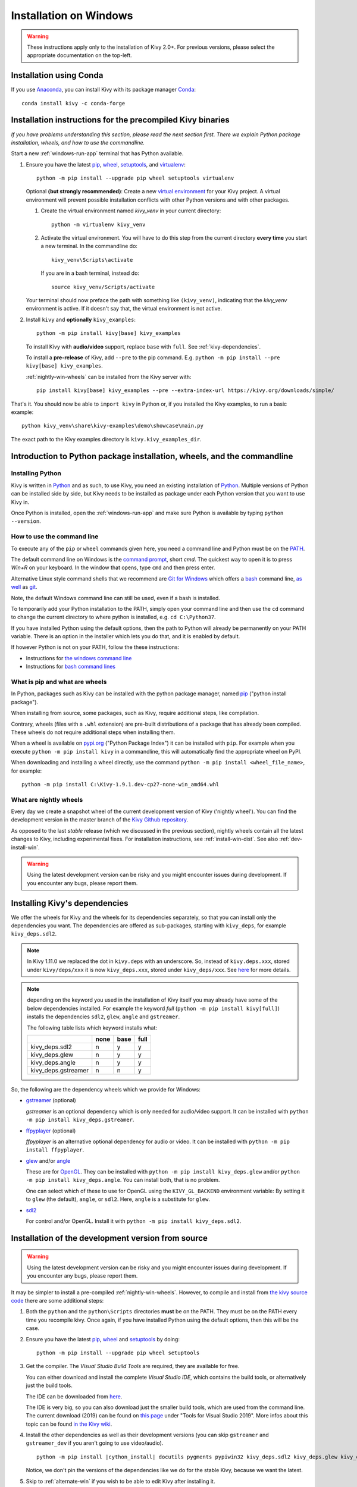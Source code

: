 .. _installation_windows:

Installation on Windows
====================

.. warning::

    These instructions apply only to the installation of Kivy 2.0+.
    For previous versions, please select the appropriate
    documentation on the top-left.

Installation using Conda
---------------------

If you use `Anaconda <https://en.wikipedia.org/wiki/Anaconda_(Python_distribution)>`_, you can install Kivy with its package manager `Conda <https://en.wikipedia.org/wiki/Conda_(package_manager)>`_::

   conda install kivy -c conda-forge

.. _install-win-dist:

Installation instructions for the precompiled Kivy binaries
----------------------------------------------------

*If you have problems understanding this section, please read the next section first. There we explain Python package installation, wheels, and how to use the commandline.*

Start a new :ref:`windows-run-app`
terminal that has Python available.

#. Ensure you have the latest `pip <https://pypi.org/project/pip/>`_, `wheel <https://pypi.org/project/wheel/>`_, `setuptools <https://pypi.org/project/setuptools/>`_, and `virtualenv <https://pypi.org/project/virtualenv/>`_::

     python -m pip install --upgrade pip wheel setuptools virtualenv

   Optional **(but strongly recommended)**: Create a new `virtual environment <https://virtualenv.pypa.io/en/latest/>`_
   for your Kivy project. A virtual environment will prevent possible installation conflicts with other Python versions and with other packages.
   
   #. Create the virtual environment named `kivy_venv` in your current directory::

        python -m virtualenv kivy_venv

   #. Activate the virtual environment. You will have to do this step from the current directory
      **every time** you start a new terminal. In the commandline do::

        kivy_venv\Scripts\activate

      If you are in a bash terminal, instead do::

        source kivy_venv/Scripts/activate

   Your terminal should now preface the path with something like ``(kivy_venv)``, indicating that
   the `kivy_venv` environment is active. If it doesn't say that, the virtual environment is not active.

#. Install ``kivy`` and **optionally** ``kivy_examples``::

     python -m pip install kivy[base] kivy_examples

   To install Kivy with **audio/video** support, replace ``base`` with ``full``. See :ref:`kivy-dependencies`.

   To install a **pre-release** of Kivy, add ``--pre`` to the pip command. E.g.
   ``python -m pip install --pre kivy[base] kivy_examples``.

   :ref:`nightly-win-wheels` can be installed from the Kivy server with::

     pip install kivy[base] kivy_examples --pre --extra-index-url https://kivy.org/downloads/simple/

That's it. You should now be able to ``import kivy`` in Python or, if you installed the Kivy examples, to run a basic
example::

    python kivy_venv\share\kivy-examples\demo\showcase\main.py

The exact path to the Kivy examples directory is ``kivy.kivy_examples_dir``.

Introduction to Python package installation, wheels, and the commandline
---------------------------------------------------------------

Installing Python
^^^^^^^^^^^^^^^

Kivy is written in
`Python <https://en.wikipedia.org/wiki/Python_%28programming_language%29>`_
and as such, to use Kivy, you need an existing
installation of `Python <https://www.python.org/downloads/windows/>`_.
Multiple versions of Python can be installed side by side, but Kivy needs to
be installed as package under each Python version that you want to use Kivy in.

Once Python is installed, open the :ref:`windows-run-app` and make sure
Python is available by typing ``python --version``.

.. _windows-run-app:

How to use the command line
^^^^^^^^^^^^^^^^^^^^^^^^

To execute any of the ``pip`` or ``wheel`` commands given here, you need a command line and Python must be on the `PATH <https://en.wikipedia.org/wiki/PATH_(variable)>`_.

The default command line on Windows is the
`command prompt <http://www.computerhope.com/issues/chusedos.htm>`_, short *cmd*. The
quickest way to open it is to press `Win+R` on your keyboard.
In the window that opens, type ``cmd`` and then press enter.

Alternative Linux style command shells that we recommend are
`Git for Windows <https://git-for-windows.github.io/>`_ which offers a `bash <https://en.wikipedia.org/wiki/Bash_(Unix_shell)>`_
command line, `as well <http://rogerdudler.github.io/git-guide/>`_ as
`git <https://try.github.io>`_.

Note, the default Windows command line can still be used, even if a bash is installed.

To temporarily add your Python installation to the PATH, simply open your command line and then use the ``cd`` command to change the current directory to where python is installed, e.g. ``cd C:\Python37``.

If you have installed Python using the default options, then the path to Python will already be permanently on your PATH variable. There is an option in the installer which lets you do that, and it is enabled by default.

If however Python is not on your PATH, follow the these instructions:

* Instructions for `the windows command line <http://www.computerhope.com/issues/ch000549.htm>`_
* Instructions for `bash command lines <http://stackoverflow.com/q/14637979>`_

What is pip and what are wheels
^^^^^^^^^^^^^^^^^^^^^^^^^^^

In Python, packages such as Kivy can be installed with the python package
manager, named `pip <https://pip.pypa.io/en/stable/>`_ ("python install package").

When installing from source, some packages, such as Kivy, require additional steps, like compilation.

Contrary, wheels (files with a ``.whl`` extension) are pre-built
distributions of a package that has already been compiled.
These wheels do not require additional steps when installing them.

When a wheel is available on `pypi.org <https://pypi.python.org/pypi>`_ ("Python Package Index") it can be installed with ``pip``. For example when you execute ``python -m pip install kivy`` in a commandline, this will automatically find the appropriate wheel on PyPI.

When downloading and installing a wheel directly, use the command
``python -m pip install <wheel_file_name>``, for example::

    python -m pip install C:\Kivy-1.9.1.dev-cp27-none-win_amd64.whl

.. _nightly-win-wheels:

What are nightly wheels
^^^^^^^^^^^^^^^^^^^^

Every day we create a snapshot wheel of the current development version of Kivy ('nightly wheel'). You can find the development version in the master branch of the `Kivy Github repository <https://github.com/kivy/kivy>`_.

As opposed to the last *stable* release (which we discussed in the previous section), nightly wheels contain all the latest changes to Kivy, including experimental fixes.
For installation instructions, see :ref:`install-win-dist`. See also :ref:`dev-install-win`.

.. warning::

    Using the latest development version can be risky and you might encounter
    issues during development. If you encounter any bugs, please report them.

.. _kivy-dependencies:

Installing Kivy's dependencies
--------------------------

We offer the wheels for Kivy and the wheels for its dependencies separately, so that you can install only the dependencies you want. The dependencies are offered as sub-packages, starting with ``kivy_deps``, for example ``kivy_deps.sdl2``.

.. note::

    In Kivy 1.11.0 we replaced the dot in ``kivy.deps`` with an underscore. So, instead of ``kivy.deps.xxx``, stored under ``kivy/deps/xxx`` it is now ``kivy_deps.xxx``, stored under ``kivy_deps/xxx``.
    See `here <https://github.com/kivy/kivy/wiki/Moving-kivy.garden.xxx-to-kivy_garden.xxx-and-kivy.deps.xxx-to-kivy_deps.xxx#kivy-deps>`_
    for more details.

.. note::
    depending on the keyword you used in the installation of Kivy itself you may already have some of the below dependencies installed. For example the keyword *full* (``python -m pip install kivy[full]``) installs the dependencies ``sdl2``, ``glew``, ``angle`` and ``gstreamer``.
    
    The following table lists which keyword installs what:
    
    +---------------------+------+------+------+
    |                     | none | base | full |
    +=====================+======+======+======+
    | kivy_deps.sdl2      | n    | y    | y    |
    +---------------------+------+------+------+
    | kivy_deps.glew      | n    | y    | y    |
    +---------------------+------+------+------+
    | kivy_deps.angle     | n    | y    | y    |
    +---------------------+------+------+------+
    | kivy_deps.gstreamer | n    | n    | y    |
    +---------------------+------+------+------+

So, the following are the dependency wheels which we provide for Windows:

* `gstreamer <https://gstreamer.freedesktop.org>`_ (optional)

  `gstreamer` is an optional dependency which is only needed for audio/video support.
  It can be installed with  ``python -m pip install kivy_deps.gstreamer``.

* `ffpyplayer <https://pypi.org/project/ffpyplayer/>`_ (optional)

  `ffpyplayer` is an alternative optional dependency for audio or video.
  It can be installed with ``python -m pip install ffpyplayer``.

* `glew <http://glew.sourceforge.net/>`_ and/or
  `angle <https://github.com/Microsoft/angle>`_
  
  These are for `OpenGL <https://en.wikipedia.org/wiki/OpenGL>`_. They can be installed with ``python -m pip install kivy_deps.glew`` and/or ``python -m pip install kivy_deps.angle``. You can install both, that is no problem.

  One can select which of these to use for OpenGL using the
  ``KIVY_GL_BACKEND`` environment variable: By setting it to ``glew``
  (the default), ``angle``, or ``sdl2``. Here, ``angle`` is a substitute for ``glew``.

* `sdl2 <https://libsdl.org>`_

  For control and/or OpenGL. Install it with ``python -m pip install kivy_deps.sdl2``.

.. _dev-install-win:

Installation of the development version from source
---------------------------------------------

.. warning::

    Using the latest development version can be risky and you might encounter
    issues during development. If you encounter any bugs, please report them.

It may be simpler to install a pre-compiled :ref:`nightly-win-wheels`.
However, to compile and install from `the kivy source code <https://github.com/kivy/kivy>`_ there are some additional steps:

#. Both the ``python`` and the ``python\Scripts`` directories **must** be on the PATH.
   They must be on the PATH every time you recompile kivy.
   Once again, if you have installed Python using the default options, then this will be the case.

#. Ensure you have the latest `pip <https://pypi.org/project/pip/>`_, `wheel <https://pypi.org/project/wheel/>`_ and `setuptools <https://pypi.org/project/setuptools/>`_ by doing::

     python -m pip install --upgrade pip wheel setuptools

#. Get the compiler.
   The *Visual Studio Build Tools* are required, they are available for free.
  
   You can either download and install the complete *Visual Studio IDE*, which contains the build tools, or alternatively just the build tools.
  
   The IDE can be downloaded from `here <https://www.visualstudio.com/downloads/>`_.

   The IDE is very big, so you can also download just the smaller build tools, which are used from the command line.
   The current download (2019) can be found on `this page <https://visualstudio.microsoft.com/downloads/?q=build+tools>`_ under "Tools for Visual Studio 2019". More infos about this topic can be found `in the Kivy wiki <https://github.com/kivy/kivy/wiki/Using-Visual-C---Build-Tools-instead-of-Visual-Studio-on-Windows>`_.

#. Install the other dependencies as well as their development versions (you can skip
   ``gstreamer`` and ``gstreamer_dev`` if you aren't going to use video/audio).

   .. parsed-literal::

     python -m pip install |cython_install| docutils pygments pypiwin32 kivy_deps.sdl2 \
     kivy_deps.glew kivy_deps.angle kivy_deps.gstreamer kivy_deps.glew_dev kivy_deps.sdl2_dev \
     kivy_deps.gstreamer_dev
   
   Notice, we don't pin the versions of the dependencies like we do for the stable Kivy, because we want the
   latest.

#. Skip to :ref:`alternate-win` if you wish to be able to edit Kivy after installing it.

   Otherwise, compile and install Kivy with ``pip install <filename>``, where
   ``<filename>`` can be a url such as
   ``https://github.com/kivy/kivy/archive/master.zip`` for Kivy master, or the
   full path to a local copy of a Kivy directory or downloaded zip.

.. _alternate-win:

Installing Kivy and editing it in place
^^^^^^^^^^^^^^^^^^^^^^^^^^^^^^^^^^

For development purposes, Kivy is often cloned or downloaded to a location and then
installed with::

    python -m pip install -e kivy_path

Now you can safely compile Kivy in its current location with one of these
commands::

    make
    python setup.py build_ext --inplace

This will fully install Kivy and make it and available from Python. To recompile, remember to rerun the above command
whenever any of the Cython files are changed (e.g. if you pulled from GitHub).

Aside: Making Python available anywhere
----------------------------------

There are two methods for launching Python on your ``*.py`` files.

Double-click method
^^^^^^^^^^^^^^^^^

If you only have one Python installed, and if you installed it using the default options, then ``*.py`` files are already
associated with your Python. You can run them by double clicking them in the file manager, or by just executing their name in a console window (without having to prepend ``python``).

Alternatively, if they are not assigned, you can do it the following way:

#. Right click on the Python file (.py file extension) in the file manager.
#. From the context menu that appears, select *Open With*
#. Browse your hard disk drive and find the ``python.exe`` file that you want
   to use (e.g. in the the virtual environment). Select it.
#. Select "Always open the file with..." if you don't want to repeat this
   procedure every time you double click a .py file.
#. You are done. Open the file.

Send-to method
^^^^^^^^^^^^

You can launch a .py file with Python using the *Send to* menu:

#. Browse to the ``python.exe`` you want to use. Right click on it and
   copy it.
#. Open Windows Explorer (the file explorer in Windows 8), and to go the address
   'shell:sendto'. You should get the special Windows directory `SendTo`
#. Paste the previously copied ``python.exe`` file **as a shortcut**.
#. Rename it to python <python-version>. E.g. ``python27-x64``

You can now execute your application by right clicking on the `.py` file ->
"Send To" -> "python <python-version>".

Uninstalling Kivy
^^^^^^^^^^^^^^^

To uninstall Kivy, remove the installed packages with pip. E.g. if you installed kivy following the instructions above, do::

     python -m pip uninstall kivy_deps.sdl2 kivy_deps.glew kivy_deps.gstreamer kivy_deps.angle
     python -m pip uninstall kivy

If you installed into a virtual environment, simply delete the virtual environment directory and create a new one.
